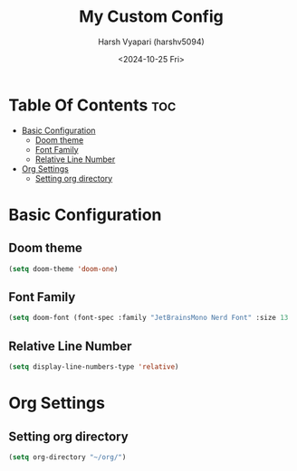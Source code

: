 #+title: My Custom Config
#+author: Harsh Vyapari (harshv5094)
#+date: <2024-10-25 Fri>
#+startup: showeverything

* Table Of Contents :toc:
- [[#basic-configuration][Basic Configuration]]
  - [[#doom-theme][Doom theme]]
  - [[#font-family][Font Family]]
  - [[#relative-line-number][Relative Line Number]]
- [[#org-settings][Org Settings]]
  - [[#setting-org-directory][Setting org directory]]

* Basic Configuration

** Doom theme
#+begin_src emacs-lisp
(setq doom-theme 'doom-one)
#+end_src

** Font Family
#+begin_src emacs-lisp
(setq doom-font (font-spec :family "JetBrainsMono Nerd Font" :size 13 :weight 'regular))
#+end_src

** Relative Line Number
#+begin_src emacs-lisp
(setq display-line-numbers-type 'relative)
#+end_src

* Org Settings

** Setting org directory
#+begin_src emacs-lisp
(setq org-directory "~/org/")
#+end_src
